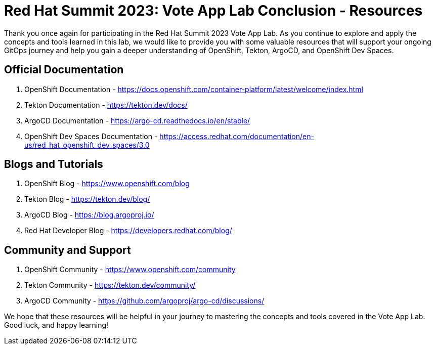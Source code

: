 # Red Hat Summit 2023: Vote App Lab Conclusion - Resources

Thank you once again for participating in the Red Hat Summit 2023 Vote App Lab. As you continue to explore and apply the concepts and tools learned in this lab, we would like to provide you with some valuable resources that will support your ongoing GitOps journey and help you gain a deeper understanding of OpenShift, Tekton, ArgoCD, and OpenShift Dev Spaces.

## Official Documentation

1. OpenShift Documentation - https://docs.openshift.com/container-platform/latest/welcome/index.html
2. Tekton Documentation - https://tekton.dev/docs/
3. ArgoCD Documentation - https://argo-cd.readthedocs.io/en/stable/
5. OpenShift Dev Spaces Documentation - https://access.redhat.com/documentation/en-us/red_hat_openshift_dev_spaces/3.0

## Blogs and Tutorials

1. OpenShift Blog - https://www.openshift.com/blog
2. Tekton Blog - https://tekton.dev/blog/
3. ArgoCD Blog - https://blog.argoproj.io/
4. Red Hat Developer Blog - https://developers.redhat.com/blog/

## Community and Support

1. OpenShift Community - https://www.openshift.com/community
2. Tekton Community - https://tekton.dev/community/
3. ArgoCD Community - https://github.com/argoproj/argo-cd/discussions/

We hope that these resources will be helpful in your journey to mastering the concepts and tools covered in the Vote App Lab. Good luck, and happy learning!